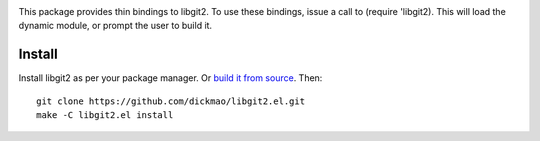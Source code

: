 |build-status|

This package provides thin bindings to libgit2. To use these bindings,
issue a call to (require 'libgit2). This will load the dynamic module,
or prompt the user to build it.

.. |build-status|
   image:: https://github.com/dickmao/libgit2.el/workflows/CI/badge.svg?branch=dev
   :target: https://github.com/dickmao/libgit2.el/actions
   :alt: Build Status

Install
=======
Install libgit2 as per your package manager.  Or `build it from source`_.  Then::

   git clone https://github.com/dickmao/libgit2.el.git
   make -C libgit2.el install

.. _build it from source: https://libgit2.org/docs/guides/build-and-link/
